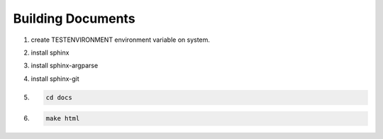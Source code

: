 Building Documents
==================

1. create TESTENVIRONMENT environment variable on system.
2. install sphinx
3. install sphinx-argparse
4. install sphinx-git
5. .. code-block:: bash

        cd docs
6. .. code-block:: bash

        make html